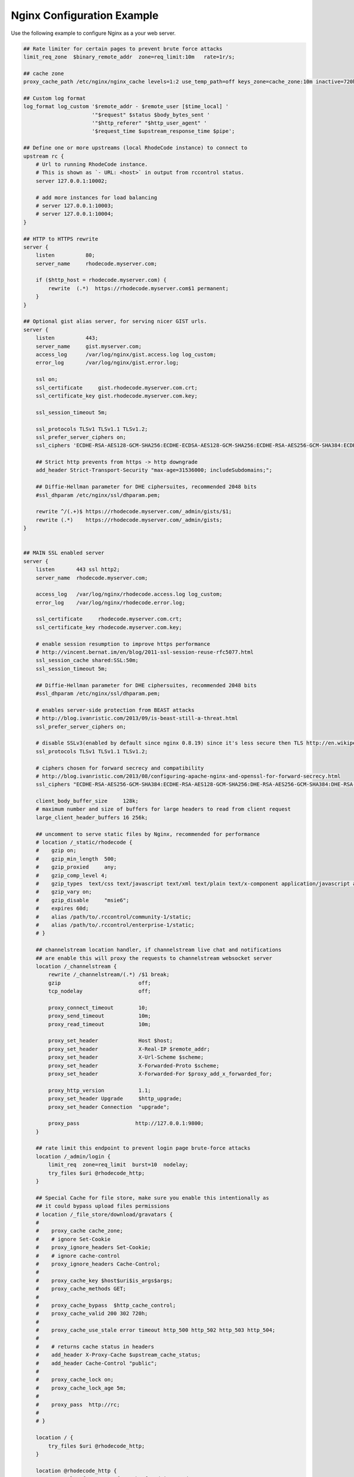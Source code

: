 Nginx Configuration Example
---------------------------

Use the following example to configure Nginx as a your web server.


.. code-block:: nginx

    ## Rate limiter for certain pages to prevent brute force attacks
    limit_req_zone  $binary_remote_addr  zone=req_limit:10m   rate=1r/s;

    ## cache zone
    proxy_cache_path /etc/nginx/nginx_cache levels=1:2 use_temp_path=off keys_zone=cache_zone:10m inactive=720h max_size=10g;

    ## Custom log format
    log_format log_custom '$remote_addr - $remote_user [$time_local] '
                          '"$request" $status $body_bytes_sent '
                          '"$http_referer" "$http_user_agent" '
                          '$request_time $upstream_response_time $pipe';

    ## Define one or more upstreams (local RhodeCode instance) to connect to
    upstream rc {
        # Url to running RhodeCode instance.
        # This is shown as `- URL: <host>` in output from rccontrol status.
        server 127.0.0.1:10002;

        # add more instances for load balancing
        # server 127.0.0.1:10003;
        # server 127.0.0.1:10004;
    }

    ## HTTP to HTTPS rewrite
    server {
        listen          80;
        server_name     rhodecode.myserver.com;

        if ($http_host = rhodecode.myserver.com) {
            rewrite  (.*)  https://rhodecode.myserver.com$1 permanent;
        }
    }

    ## Optional gist alias server, for serving nicer GIST urls.
    server {
        listen          443;
        server_name     gist.myserver.com;
        access_log      /var/log/nginx/gist.access.log log_custom;
        error_log       /var/log/nginx/gist.error.log;

        ssl on;
        ssl_certificate     gist.rhodecode.myserver.com.crt;
        ssl_certificate_key gist.rhodecode.myserver.com.key;

        ssl_session_timeout 5m;

        ssl_protocols TLSv1 TLSv1.1 TLSv1.2;
        ssl_prefer_server_ciphers on;
        ssl_ciphers 'ECDHE-RSA-AES128-GCM-SHA256:ECDHE-ECDSA-AES128-GCM-SHA256:ECDHE-RSA-AES256-GCM-SHA384:ECDHE-ECDSA-AES256-GCM-SHA384:DHE-RSA-AES128-GCM-SHA256:DHE-DSS-AES128-GCM-SHA256:kEDH+AESGCM:ECDHE-RSA-AES128-SHA256:ECDHE-ECDSA-AES128-SHA256:ECDHE-RSA-AES128-SHA:ECDHE-ECDSA-AES128-SHA:ECDHE-RSA-AES256-SHA384:ECDHE-ECDSA-AES256-SHA384:ECDHE-RSA-AES256-SHA:ECDHE-ECDSA-AES256-SHA:DHE-RSA-AES128-SHA256:DHE-RSA-AES128-SHA:DHE-DSS-AES128-SHA256:DHE-RSA-AES256-SHA256:DHE-DSS-AES256-SHA:DHE-RSA-AES256-SHA:AES128-GCM-SHA256:AES256-GCM-SHA384:AES128-SHA256:AES256-SHA256:AES128-SHA:AES256-SHA:AES:CAMELLIA:DES-CBC3-SHA:!aNULL:!eNULL:!EXPORT:!DES:!RC4:!MD5:!PSK:!aECDH:!EDH-DSS-DES-CBC3-SHA:!EDH-RSA-DES-CBC3-SHA:!KRB5-DES-CBC3-SHA';

        ## Strict http prevents from https -> http downgrade
        add_header Strict-Transport-Security "max-age=31536000; includeSubdomains;";

        ## Diffie-Hellman parameter for DHE ciphersuites, recommended 2048 bits
        #ssl_dhparam /etc/nginx/ssl/dhparam.pem;

        rewrite ^/(.+)$ https://rhodecode.myserver.com/_admin/gists/$1;
        rewrite (.*)    https://rhodecode.myserver.com/_admin/gists;
    }


    ## MAIN SSL enabled server
    server {
        listen       443 ssl http2;
        server_name  rhodecode.myserver.com;

        access_log   /var/log/nginx/rhodecode.access.log log_custom;
        error_log    /var/log/nginx/rhodecode.error.log;

        ssl_certificate     rhodecode.myserver.com.crt;
        ssl_certificate_key rhodecode.myserver.com.key;

        # enable session resumption to improve https performance
        # http://vincent.bernat.im/en/blog/2011-ssl-session-reuse-rfc5077.html
        ssl_session_cache shared:SSL:50m;
        ssl_session_timeout 5m;

        ## Diffie-Hellman parameter for DHE ciphersuites, recommended 2048 bits
        #ssl_dhparam /etc/nginx/ssl/dhparam.pem;

        # enables server-side protection from BEAST attacks
        # http://blog.ivanristic.com/2013/09/is-beast-still-a-threat.html
        ssl_prefer_server_ciphers on;

        # disable SSLv3(enabled by default since nginx 0.8.19) since it's less secure then TLS http://en.wikipedia.org/wiki/Secure_Sockets_Layer#SSL_3.0
        ssl_protocols TLSv1 TLSv1.1 TLSv1.2;

        # ciphers chosen for forward secrecy and compatibility
        # http://blog.ivanristic.com/2013/08/configuring-apache-nginx-and-openssl-for-forward-secrecy.html
        ssl_ciphers "ECDHE-RSA-AES256-GCM-SHA384:ECDHE-RSA-AES128-GCM-SHA256:DHE-RSA-AES256-GCM-SHA384:DHE-RSA-AES128-GCM-SHA256:ECDHE-RSA-AES256-SHA384:ECDHE-RSA-AES128-SHA256:ECDHE-RSA-AES256-SHA:ECDHE-RSA-AES128-SHA:DHE-RSA-AES256-SHA256:DHE-RSA-AES128-SHA256:DHE-RSA-AES256-SHA:DHE-RSA-AES128-SHA:ECDHE-RSA-DES-CBC3-SHA:EDH-RSA-DES-CBC3-SHA:AES256-GCM-SHA384:AES128-GCM-SHA256:AES256-SHA256:AES128-SHA256:AES256-SHA:AES128-SHA:DES-CBC3-SHA:HIGH:!aNULL:!eNULL:!EXPORT:!DES:!MD5:!PSK:!RC4";

        client_body_buffer_size     128k;
        # maximum number and size of buffers for large headers to read from client request
        large_client_header_buffers 16 256k;

        ## uncomment to serve static files by Nginx, recommended for performance
        # location /_static/rhodecode {
        #    gzip on;
        #    gzip_min_length  500;
        #    gzip_proxied     any;
        #    gzip_comp_level 4;
        #    gzip_types  text/css text/javascript text/xml text/plain text/x-component application/javascript application/json application/xml application/rss+xml font/truetype font/opentype application/vnd.ms-fontobject image/svg+xml;
        #    gzip_vary on;
        #    gzip_disable     "msie6";
        #    expires 60d;
        #    alias /path/to/.rccontrol/community-1/static;
        #    alias /path/to/.rccontrol/enterprise-1/static;
        # }

        ## channelstream location handler, if channelstream live chat and notifications
        ## are enable this will proxy the requests to channelstream websocket server
        location /_channelstream {
            rewrite /_channelstream/(.*) /$1 break;
            gzip                         off;
            tcp_nodelay                  off;

            proxy_connect_timeout        10;
            proxy_send_timeout           10m;
            proxy_read_timeout           10m;

            proxy_set_header             Host $host;
            proxy_set_header             X-Real-IP $remote_addr;
            proxy_set_header             X-Url-Scheme $scheme;
            proxy_set_header             X-Forwarded-Proto $scheme;
            proxy_set_header             X-Forwarded-For $proxy_add_x_forwarded_for;

            proxy_http_version           1.1;
            proxy_set_header Upgrade     $http_upgrade;
            proxy_set_header Connection  "upgrade";

            proxy_pass                  http://127.0.0.1:9800;
        }

        ## rate limit this endpoint to prevent login page brute-force attacks
        location /_admin/login {
            limit_req  zone=req_limit  burst=10  nodelay;
            try_files $uri @rhodecode_http;
        }

        ## Special Cache for file store, make sure you enable this intentionally as
        ## it could bypass upload files permissions
        # location /_file_store/download/gravatars {
        #
        #    proxy_cache cache_zone;
        #    # ignore Set-Cookie
        #    proxy_ignore_headers Set-Cookie;
        #    # ignore cache-control
        #    proxy_ignore_headers Cache-Control;
        #
        #    proxy_cache_key $host$uri$is_args$args;
        #    proxy_cache_methods GET;
        #
        #    proxy_cache_bypass  $http_cache_control;
        #    proxy_cache_valid 200 302 720h;
        #
        #    proxy_cache_use_stale error timeout http_500 http_502 http_503 http_504;
        #
        #    # returns cache status in headers
        #    add_header X-Proxy-Cache $upstream_cache_status;
        #    add_header Cache-Control "public";
        #
        #    proxy_cache_lock on;
        #    proxy_cache_lock_age 5m;
        #
        #    proxy_pass  http://rc;
        #
        # }

        location / {
            try_files $uri @rhodecode_http;
        }

        location @rhodecode_http {
            # example of proxy.conf can be found in our docs.
            include     /etc/nginx/proxy.conf;
            proxy_pass  http://rc;
        }

        ## Custom 502 error page.
        ## Will be displayed while RhodeCode server is turned off
        error_page 502 /502.html;
        location = /502.html {
           #root  /path/to/.rccontrol/community-1/static;
           root  /path/to/.rccontrol/enterprise-1/static;
        }
    }